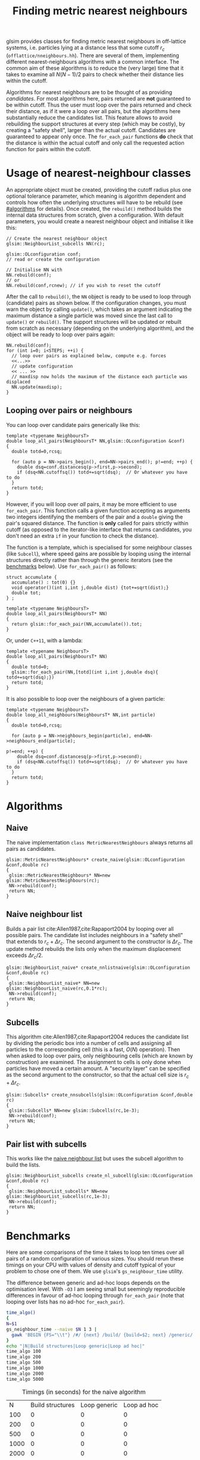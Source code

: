 # This file is part of glsim-doc
#
# Copyright (C) 2015, 2016 by Tomas S. Grigera
# <tgrigera@iflysib.unlp.edu.ar>
#
# glsim-doc is licensed under the Creative Commons
# Attribution-NonCommercial-ShareAlike 4.0 International License
# (http://creativecommons.org/licenses/by-nc-sa/4.0/).

#+TITLE: Finding metric nearest neighbours

glsim provides classes for finding metric nearest neighbours in
off-lattice systems, i.e. particles lying at a distance less that some
cutoff $r_c$ (=offlattice/nneighbours.hh=).  There are several of
them, implementing different nearest-neighbours algorithms with a
common interface.  The common aim of these algorithms is to reduce the
(very large) time that it takes to examine all $N(N-1)/2$ pairs to
check whether their distance lies within the cutoff.

Algorithms for nearest neighbours are to be thought of as providing
/candidates/.  For most algorithms here, pairs returned are *not*
guaranteed to be within cutoff.  Thus the user must loop over the
pairs returned and check their distance, as if it were a loop over all
pairs, but the algorithms here substantially reduce the candidates
list.  This feature allows to avoid rebuilding the support structures
at every step (which may be costly), by creating a "safety shell",
larger than the actual cutoff.  Candidates are guaranteed to appear
only once.  The ~for_each_pair~ functions *do* check that the distance
is within the actual cutoff and only call the requested action
function for pairs within the cutoff.


* Usage of nearest-neighbour classes

An appropriate object must be created, providing the cutoff radius
plus one optional tolerance parameter, which meaning is algorithm
dependent and controls how often the underlying structures will have
to be rebuild (see [[#algorithms]] for details).  Once created, the
~rebuild()~ method builds the internal data structures from scratch,
given a configuration.  With default parameters, you would create a
nearest neighbour object and initialise it like this:

#+name: create-generic
#+begin_src C++
// Create the nearest neighbour object
glsim::NeighbourList_subcells NN(rc);

glsim::OLconfiguration conf;
// read or create the configuration

// Initialise NN with
NN.rebuild(conf);
// or
NN.rebuild(conf,rcnew); // if you wish to reset the cutoff
#+end_src

After the call to ~rebuild()~, the ~NN~ object is ready to be used to
loop through (candidate) pairs as shown below.  If the configuration
changes, you must warn the object by calling ~update()~, which takes
an argument indicating the maximum distance a single particle was
moved since the last call to ~update()~ or ~rebuild()~.  The support
structures will be updated or rebuilt from scratch as necessary
(depending on the underlying algorithm), and the object will be ready
to loop over pairs again:

#+name: update-generic
#+begin_src C++
NN.rebuild(conf);
for (int i=0; i<STEPS; ++i) {
  // loop over pairs as explained below, compute e.g. forces
  <<...>>
  // update configuration
  << ... >>
  // maxdisp now holds the maximum of the distance each particle was displaced
  NN.update(maxdisp);
}
#+end_src

** Looping over pairs or neighbours

You can loop over candidate pairs generically like this:

#+name: loop-generic
#+begin_src C++
  template <typename NeighboursT>
  double loop_all_pairs(NeighboursT* NN,glsim::OLconfiguration &conf)
  {
    double totd=0,rcsq;

    for (auto p = NN->pairs_begin(), end=NN->pairs_end(); p!=end; ++p) {
      double dsq=conf.distancesq(p->first,p->second);
      if (dsq<NN.cutoffsq()) totd+=sqrt(dsq);  // Or whatever you have to do
    }
    return totd;
  }
#+end_src

However, if you will loop over /all/ pairs, it may be more efficient
to use ~for_each_pair~.  This function calls a given function
accepting as arguments two integers identifying the members of the
pair and a ~double~ giving the pair's squared distance.  The function
is *only* called for pairs strictly within cutoff (as opposed to the
iterator-like interface that returns candidates, you don't need an
extra ~if~ in your function to check the distance).

The function is a template, which is specialised for some neighbour
classes (like ~Subcell~), where speed gains are possible by looping
using the internal structures directly rather than through the generic
iterators (see the [[#benchmarks][benchmarks]] below).  Use ~for_each_pair()~ as
follows:

#+name: loop-with-for-each
#+begin_src C++
  struct accumulate {
    accumulate() : tot(0) {}
    void operator()(int i,int j,double dist) {tot+=sqrt(dist);}
    double tot;
  } ;

  template <typename NeighboursT>
  double loop_all_pairs(NeighboursT* NN)
  {
    return glsim::for_each_pair(NN,accumulate()).tot;
  }
#+end_src

Or, under =C++11=, with a lambda:

#+name: loop-with-for-each-lambda
#+begin_src C++
  template <typename NeighboursT>
  double loop_all_pairs(NeighboursT* NN)
  {
    double totd=0;
    glsim::for_each_pair(NN,[totd](int i,int j,double dsq){ totd+=sqrt(dsq);})
    return totd;
  }
#+end_src

It is also possible to loop over the neighbours of a given particle:

#+name: loop-neighbours-one-particle
#+begin_src C++
  template <typename NeighboursT>
  double loop_all_neighbours(NeighboursT* NN,int particle)
  {
    double totd=0,rcsq;

    for (auto p = NN->neighbours_begin(particle), end=NN->neighbours_end(particle);
                                                                        p!=end; ++p) {
      double dsq=conf.distancesq(p->first,p->second);
      if (dsq<NN.cutoffsq()) totd+=sqrt(dsq);  // Or whatever you have to do
    }
    return totd;
  }
#+end_src


* Algorithms
  :PROPERTIES:
  :CUSTOM_ID: algorithms
  :header-args: :noweb-ref create-nn
  :END:

** Naive

The naive implementation ~class MetricNearestNeighbours~ always
returns all pairs as candidates.

#+name: create-naive
#+begin_src c++ 
glsim::MetricNearestNeighbours* create_naive(glsim::OLconfiguration &conf,double rc)
{
 glsim::MetricNearestNeighbours* NN=new glsim::MetricNearestNeighbours(rc);
 NN->rebuild(conf);
 return NN;
}
#+end_src


** Naive neighbour list
   :PROPERTIES:
   :CUSTOM_ID: naive-list
   :END:

Builds a pair list cite:Allen1987,cite:Rapaport2004 by looping over
all possible pairs.  The candidate list includes neighbours in a
"safety shell" that extends to $r_c+\Delta r_c$.  The second argument
to the constructor is $\Delta r_c$.  The update method rebuilds the
lists only when the maximum displacement exceeds $\Delta r_c/2$.

#+name: create-nn-list-naive
#+begin_src c++ 
glsim::NeighbourList_naive* create_nnlistnaive(glsim::OLconfiguration &conf,double rc)
{
 glsim::NeighbourList_naive* NN=new glsim::NeighbourList_naive(rc,0.1*rc);
 NN->rebuild(conf);
 return NN;
}
#+end_src


** Subcells

This algorithm cite:Allen1987,cite:Rapaport2004 reduces the candidate
list by dividing the periodic box into a number of cells and assigning
all particles to the corresponding cell (this is a fast, $O(N)$
operation).  Then when asked to loop over pairs, only neighbouring
cells (which are known by construction) are examined.  The assignment
to cells is only done when particles have moved a certain amount.  A
"security layer" can be specified as the second argument to the
constructor, so that the actual cell size is $r_c+\Delta r_c$.

#+name: create-nn-subcell
#+begin_src c++ 
glsim::Subcells* create_nnsubcells(glsim::OLconfiguration &conf,double rc)
{
 glsim::Subcells* NN=new glsim::Subcells(rc,1e-3);
 NN->rebuild(conf);
 return NN;
}
#+end_src

** Pair list with subcells

This works like the [[#naive-list][naive neighbour list]] but uses the subcell
algorithm to build the lists.

#+name: create-list-subcell
#+begin_src c++ 
glsim::NeighbourList_subcells create_nl_subcell(glsim::OLconfiguration &conf,double rc)
{
 glsim::NeighbourList_subcells* NN=new glsim::NeighbourList_subcells(rc,1e-3);
 NN->rebuild(conf);
 return NN;
}
#+end_src


* Benchmarks
  :PROPERTIES:
  :CUSTOM_ID: benchmarks
  :END:

Here are some comparisons of the time it takes to loop ten times over
all pairs of a random configuration of various sizes.  You should
rerun these timings on your CPU with values of density and cutoff
typical of your problem to chose one of them.  We use =glsim='s
~gs_neighbour_time~ utility.

The difference between generic and ad-hoc loops depends on the
optimisation level.  With =-O3= I am seeing small but seemingly
reproducible differences in favour of ad-hoc looping through
~for_each_pair~ (note that looping over lists has no ad-hoc
~for_each_pair~).

#+name: time-naive
#+header: :results output raw :exports results
#+begin_src sh
time_algo()
{
N=$1
gs_neighbour_time --naive $N 1 3 | 
  gawk 'BEGIN {FS="\\t"} /#/ {next} /build/ {build=$2; next} /generic/ {generic=$2; next} /hoc/ {hoc=$2; next} END {print "|",'$N',"|",strtonum(build),"|",strtonum(generic),"|",strtonum(hoc)}' 
}
echo "|N|Build structures|Loop generic|Loop ad hoc|"
time_algo 100
time_algo 200
time_algo 500
time_algo 1000
time_algo 2000
time_algo 5000
#+end_src

#+CAPTION: Timings (in seconds) for the naive algorithm
#+RESULTS: time-naive
|    N | Build structures | Loop generic | Loop ad hoc |
|  100 |                0 |            0 |           0 |
|  200 |                0 |            0 |           0 |
|  500 |                0 |            0 |           0 |
| 1000 |                0 |            0 |           0 |
| 2000 |                0 |            0 |           0 |
| 5000 |                0 |            0 |           0 |


#+name: time-list-naive
#+header: :results output raw :exports results
#+begin_src sh
time_algo()
{
N=$1
gs_neighbour_time --list_naive $N 1 3 | 
  gawk 'BEGIN {FS="\\t"} /#/ {next} /build/ {build=$2; next} /generic/ {generic=$2; next} /hoc/ {hoc=$2; next} END {print "|",'$N',"|",strtonum(build),"|",strtonum(generic),"|",strtonum(hoc)}' 
}
echo "|N|Build structures|Loop generic|Loop ad hoc|"
time_algo 100
time_algo 200
time_algo 500
time_algo 1000
time_algo 2000
time_algo 5000
time_algo 10000
time_algo 20000
#+end_src

#+RESULTS: time-list-naive
|     N | Build structures | Loop generic | Loop ad hoc |
|   100 |                0 |            0 |        0.01 |
|   200 |                0 |         0.01 |        0.01 |
|   500 |             0.01 |         0.02 |        0.03 |
|  1000 |             0.02 |         0.05 |        0.04 |
|  2000 |              0.1 |         0.09 |        0.09 |
|  5000 |             0.58 |         0.22 |        0.22 |
| 10000 |             2.25 |         0.44 |        0.44 |
| 20000 |             8.88 |         0.87 |        0.88 |

#+name: time-subcell
#+header: :results output raw :exports results :eval no-export
#+begin_src sh
time_algo()
{
N=$1
gs_neighbour_time --subcells $N 1 3 | 
  gawk 'BEGIN {FS="\\t"} /#/ {next} /build/ {build=$2; next} /generic/ {generic=$2; next} /hoc/ {hoc=$2; next} END {print "|",'$N',"|",strtonum(build),"|",strtonum(generic),"|",strtonum(hoc)}' 
}
echo "|N|Build structures|Loop generic|Loop ad hoc|"
time_algo 100
time_algo 200
time_algo 500
time_algo 1000
time_algo 2000
time_algo 5000
time_algo 10000
time_algo 20000
#+end_src

#+CAPTION: Timings (in seconds) for the subcell algorithm
#+RESULTS: time-subcell

#+name: time-list-subcell
#+header: :results output raw
#+begin_src sh
time_algo()
{
N=$1
gs_neighbour_time --list_subcell $N 1 3 | 
  gawk 'BEGIN {FS="\\t"} /#/ {next} /build/ {build=$2; next} /generic/ {generic=$2; next} /hoc/ {hoc=$2; next} END {print "|",'$N',"|",strtonum(build),"|",strtonum(generic),"|",strtonum(hoc)}' 
}
echo "|N|Build structures|Loop generic|Loop ad hoc|"
time_algo 100
time_algo 200
time_algo 500
time_algo 1000
time_algo 2000
time_algo 5000
time_algo 10000
time_algo 20000
#+end_src

#+RESULTS: time-list-subcell
|     N | Build structures | Loop generic | Loop ad hoc |
|   100 |                0 |            0 |           0 |
|   200 |                0 |            0 |           0 |
|   500 |                0 |            0 |           0 |
|  1000 |                0 |            0 |           0 |
|  2000 |             0.09 |         0.08 |        0.08 |
|  5000 |             0.22 |          0.2 |        0.22 |
| 10000 |             0.47 |         0.41 |        0.42 |
| 20000 |             0.75 |          0.8 |        0.84 |

